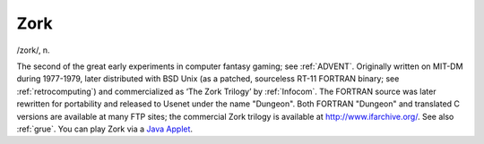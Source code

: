 .. _Zork:

============================================================
Zork
============================================================

/zork/, n\.

The second of the great early experiments in computer fantasy gaming; see :ref:`ADVENT`\.
Originally written on MIT-DM during 1977-1979, later distributed with BSD Unix (as a patched, sourceless RT-11 FORTRAN binary; see :ref:`retrocomputing`\) and commercialized as ‘The Zork Trilogy’ by :ref:`Infocom`\.
The FORTRAN source was later rewritten for portability and released to Usenet under the name "Dungeon".
Both FORTRAN "Dungeon" and translated C versions are available at many FTP sites; the commercial Zork trilogy is available at `http://www.ifarchive.org/ <http://www.ifarchive.org/>`_.
See also :ref:`grue`\.
You can play Zork via a `Java Applet <http://www.forkexec.com/html/play-zork1.html>`_.

